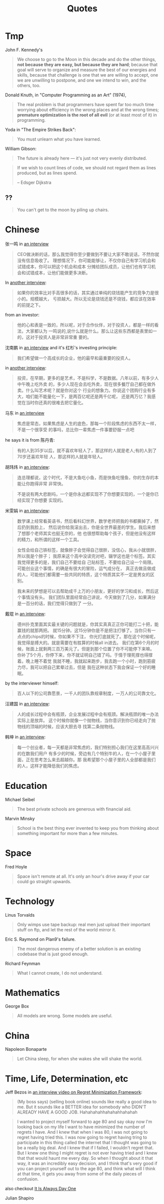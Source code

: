 #+TITLE: Quotes

* Tmp

John F. Kennedy's

#+begin_quote
We choose to go to the Moon in this decade and do the other things, *not because
they are easy, but because they are hard*; because that goal will serve to
organize and measure the best of our energies and skills, because that challenge
is one that we are willing to accept, one we are unwilling to postpone, and one
we intend to win, and the others, too.
#+end_quote

Donald Knuth, in "Computer Programming as an Art" (1974),

#+BEGIN_QUOTE
The real problem is that programmers have spent far too much time
worrying about efficiency in the wrong places and at the wrong times;
*premature optimization is the root of all evil* (or at least most of
it) in programming.
#+END_QUOTE

Yoda in "The Empire Strikes Back":

#+BEGIN_QUOTE
You must unlearn what you have learned.
#+END_QUOTE

William Gibson:

#+BEGIN_QUOTE
The future is already here — it's just not very evenly distributed.
#+END_QUOTE

#+BEGIN_QUOTE
If we wish to count lines of code, we should not regard them as lines
produced, but as lines spend.

-- Edsger Dijkstra
#+END_QUOTE

** ??

#+BEGIN_QUOTE
You can't get to the moon by piling up chairs.
#+END_QUOTE


* Chinese

张一鸣 in [[https://www.youtube.com/watch?v=LnvUU3kAioI&t=45s][an interview]]

#+begin_quote
CEO做决断的话，那么我觉得你至少要做到不要让大家不敢说话，不然你就没有信息吸收了。
理想情况下，你可能能够让，不仅你自己有学习机会和试错成本，你可以把这个机会和成本
分摊给团队成员，让他们也有学习机会和试错成本，让他们能做更多决断。
#+end_quote

In [[https://www.youtube.com/watch?v=_PufBTmWbc8][another interview]]:

#+begin_quote
如果你的效率比对手高很多的话，其实通过单纯的烧钱能产生的竞争力是很小的。规模越大，
亏损越大。所以无论是烧钱还是不烧钱，都应该在效率的前提之下。
#+end_quote

from an investor:
#+begin_quote
他的心和表是一致的，所以呢，对于合作伙伴，对于投资人，都是一样的看法，大家都认为
一鸣说的,说什么就是什么。那么让这些东西都是表里如一的，这对于投资人是非常非常重
要的。
#+end_quote

沈南鹏 in [[https://www.youtube.com/watch?v=ibihbj8zVD8][an interview]] and it's 红杉's investing principle:

#+begin_quote
我们希望做一个高成长的企业，他的最早和最重要的投资人。
#+end_quote

in [[https://www.youtube.com/watch?v=JF1DMJzTt_k][another interview]]:

#+begin_quote
投资，在早期，更多的是艺术，不是科学，不是数据。八年以前，有多少人中午晚上吃外卖
的，多少人现在会去吃外卖，现在很多餐厅自己都在做外卖。什么叫艺术呢？就是你对这个
行业的想象力。你说这个团购行业有多大，咱们能不能量化一下，是两百亿呢还是两千亿呢，
还是两万亿？我感觉在当时你还真的很难去把它量化。
#+end_quote

马东 in [[https://www.youtube.com/watch?v=s8MtzIeeozs][an interview]]
#+begin_quote
焦虑是常态，如果焦虑是人生的底色，那每一个阶段焦虑的东西不太一样，不是一个很享受
的事吗，总比你一辈焦虑一件事要舒服一点吧
#+end_quote

he says it is from 陈丹青:
#+begin_quote
有的人到35岁以后，就不喜欢年轻人了，那这样的人就是老人;有的人到了70岁还喜欢年轻
人，那这样的人就是年轻人。
#+end_quote

胡玮炜 in [[https://www.youtube.com/watch?v=jpYSBo1vLdA][an interview]]:

#+begin_quote
连总理都说，这个时代，不是大鱼吃小鱼，而是快鱼吃慢鱼，你的生存的本能让你跑得非常
非常快。
#+end_quote

#+begin_quote
不是说有两大悲剧吗，一个是你永远都实现不了你想要实现的，一个是你已经实现了你想要
实现的。
#+end_quote

米雯娟 in [[https://www.youtube.com/watch?v=gyNflShy2nQ][an interview]]:

#+begin_quote
数学课上经常看英语书，然后看科幻世界，数学老师把我的书都撕掉了，然后扔到我脸上，
然后说你给我滚出去，你是全世界最差的学生。我后来想了想那个老师其实也挺无奈的，他
也很想帮助每个孩子，但是他没有这样的精力，和所谓的这样一个工具。
#+end_quote

#+begin_quote
女性会给自己铁标签，就像胖子会觉得自己很胖，没信心，我从小就很胖，所以我是个胖子；
我原来这个高中没读完对吧，辍学这也是个标签。其实我觉得更多的是，我们自己不要给自
己贴标签，不要给自己设一个局限。可能创业这个事情，的确是有很大的冒险，运气成分在，
真正去做且做成的人，可能他们都需要一些共同的特质，这个特质其实不一定是男女的区别。
#+end_quote

#+begin_quote
我未来的梦想是可以去帮助成千上万的小朋友，更好的学习和成长，然后这个事情没有头。
我们团队里面经常自己讲说，今天做到了几分，如果满分是一百分的话，我们觉得只做到了
一分。
#+end_quote

戴琨 in [[https://www.youtube.com/watch?v=44tq84K9tdA][an interview]]:

#+begin_quote
德州扑克里面其实最关键的问题就是，你其实真真正正你可能打二十把，能赢钱的就那两把。
就15分钟。这15分钟你是不是把注打够了。当你只有一点点的chips的时候，你如果不下注，
你光打底就死了。那在这个时候呢，我觉得是搏大的。就是需要在有胜算的时候all in进去。
我们在第6个月的时候，账面上就剩两三百万美元了。但是到那个位置了你不可能停下来嘛。
你补了5个月，你停下来，你不就证明自己错了吗。于情于理死撑也得撑着。晚上睡不着觉
我就不睡，我就起来跑步，我去跑一个小时，跑到筋疲力尽，我可以把自己累晕过去，但是
我在这种状态下我会保证一个好的睡眠。
#+end_quote

by the interviewer himself:

#+begin_quote
百人以下的公司靠愿景，一千人的团队靠规章制度，一万人的公司靠文化。
#+end_quote

汪建国 in [[https://www.youtube.com/watch?v=8jM54v5EqK8][an interview]]:

#+begin_quote
人的成长过程中会有瓶颈，企业发展过程中会有瓶颈。解决瓶颈的唯一办法实际上是放弃。
这个时候你就像一个抛物线，当你意识到你已经走向了抛物线的顶端的时候，应该大胆去寻
找第二条抛物线。
#+end_quote

韩坤 in [[https://www.youtube.com/watch?v=zNJ32_iYWcA][an interview]]:
#+begin_quote
每一个创业者，每一天都是非常焦虑的，我们特别担心我们在这里高高兴兴的在数我们用户
有多少的时候，旁边有几个特别牛的人，在一个小屋子里面，正在思考怎么来去超越你。那
我希望那个小屋子里的人全部都是我们的人，这样才能降低我们的焦虑。
#+end_quote


* Education

Michael Seibel

#+BEGIN_QUOTE
The best private schools are generous with financial aid.
#+END_QUOTE

Marvin Minsky
#+BEGIN_QUOTE
School is the best thing ever invented to keep you from thinking about
something important for more than a few minutes.
#+END_QUOTE


* Space
Fred Hoyle

#+BEGIN_QUOTE
Space isn't remote at all. It's only an hour's drive away if your car
could go straight upwards.
#+END_QUOTE


* Technology

Linus Torvalds

#+BEGIN_QUOTE
Only wimps use tape backup: real men just upload their important stuff
on ftp, and let the rest of the world mirror it.
#+END_QUOTE

Eric S. Raymond on Plan9's failure.

#+BEGIN_QUOTE
The most dangerous enemy of a better solution is an existing codebase
that is just good enough.
#+END_QUOTE

Richard Feynman

#+BEGIN_QUOTE
What I cannot create, I do not understand.
#+END_QUOTE


* Mathematics

George Box

#+BEGIN_QUOTE
All models are wrong. Some models are useful.
#+END_QUOTE


* China

Napoleon Bonaparte

#+BEGIN_QUOTE
Let China sleep, for when she wakes she will shake the world.
#+END_QUOTE


* Time, Life, Determination, etc

Jeff Bezos in [[https://www.youtube.com/watch?v=jwG_qR6XmDQ][an interview video on Regret Minimization Framework]]:

#+begin_quote
(My boss says) (selling book online) sounds like really a good idea to me. But
it sounds like a BETTER idea for somebody who DIDN'T ALREADY HAVE A GOOD
JOB. Hahahahahhahahahhahahah
#+end_quote

#+begin_quote
I wanted to project myself forward to age 80 and say okay now I'm looking back
on my life I want to have minimized the number of regrets I have. And I knew
that when I was 80, I was not going to regret having tried this. I was now going
to regret having tring to participate in this thing called the internet that I
thought was going to be a really big deal. And I knew that if I failed, I
wouldn't regret that. But I knew one thing I might regret is not ever having
tried and I knew that that would haunt me every day. So when I thought about it
that way, it was an incredibly easy decision, and I think that's very good if
you can project yourself out to the age 80, and think what will I think at that
time, it gets you away from some of the daily pieces of confusion.
#+end_quote

also checkout [[https://www.youtube.com/watch?v=KPbKeNghRYE][It Is Always Day One]]


Julian Shapiro

#+begin_quote
Because every minute spent doing something other than what you love most today
is a minute you’re more likely to regret when you’re 80.
#+end_quote

Henry Ford

#+BEGIN_QUOTE
If I had asked people what they wanted, they would have said – faster
horses.
#+END_QUOTE


Paul Brown

#+BEGIN_QUOTE
When you win, say nothing, when you lose say less.
#+END_QUOTE

Then, when to say a lot? When you are going to do!

Louis Agassiz

#+BEGIN_QUOTE
I cannot afford to waste my time making money.
#+END_QUOTE

Albert Camus

#+BEGIN_QUOTE
Don't wait for the Last Judgement. It takes place every day.
#+END_QUOTE

Bob Dylan
#+BEGIN_QUOTE
A man is a success if he gets up in the morning and gets to bed at
night, and in between he does what he wants to do.
#+END_QUOTE

Mark Twain

#+BEGIN_QUOTE
Always do right. This will gratify some people and astonish the rest.
#+END_QUOTE

Neil Gaiman

#+BEGIN_QUOTE
When you are scared, but do it anyway, that's brave.
#+END_QUOTE

Bernard M. Baruch

#+BEGIN_QUOTE
Be who you are and say what you feel, because those who mind don't
matter, and those who matter don't mind.
#+END_QUOTE

Michel de Montaigne
#+BEGIN_QUOTE
There is no conversation more boring than the one where everybody
agrees.
#+END_QUOTE

Albert Szent-Gyorgi
#+BEGIN_QUOTE
Discovery is seeing what everyone else has seen and thinking what no
one else has thought.
#+END_QUOTE

* Art

John A. Locke

#+BEGIN_QUOTE
That which is static and repetitive is boring. That which is dynamic
and random is confusing. In between lies art.
#+END_QUOTE

Alan Turing
#+BEGIN_QUOTE
Science is a differential equation. Religion is a boundary condition.
#+END_QUOTE



* By People

** Sam Altman

#+BEGIN_QUOTE
The most successful founders are the sort of people who are low-stress
to work with because you feel “he or she will get it done, no matter
what it is.
#+END_QUOTE

#+BEGIN_QUOTE
Mediocre engineers do not build great companies.
#+END_QUOTE

#+BEGIN_QUOTE
The best companies are almost always mission oriented
#+END_QUOTE

#+BEGIN_QUOTE
When doing hiring:
- are they smart?
- do they get things done?
- do I want to spend a lot of time around them?
#+END_QUOTE

** Steve Jobs
2010 interview:

#+BEGIN_QUOTE
What I love about the consumer market, that I always hated about the
enterprise market, is that we come up with a product, we try to tell
everybody about it, and every person votes for themselves. They go
'yes' or 'no,' and if enough of them say 'yes,' we get to come to work
tomorrow. That's how it works. It's really simple. With the enterprise
market, it's not so simple. The people that use the products don't
decide for themselves, and the people that make those decisions
sometimes are confused. We love just trying to make the best products
in the world for people and having them tell us by how they vote with
their wallets whether we're on track or not.
#+END_QUOTE

#+BEGIN_QUOTE
Just because we're competing with someone doesn't mean we have to be rude.
#+END_QUOTE

From Steve Jobs’ Commencement address on June 12, 2005:

#+BEGIN_QUOTE
My third story is about death.

When I was 17, I read a quote that went something like: *“If you live
each day as if it was your last, someday you’ll most certainly be
right.”* It made an impression on me, and since then, for the past 33
years, I have looked in the mirror every morning and asked myself:
*“If today were the last day of my life, would I want to do what I am
about to do today?” And whenever the answer has been “No” for too many
days in a row, I know I need to change something.*

Remembering that I’ll be dead soon is the most important tool I’ve
ever encountered to help me make the big choices in life. Because
*almost everything — all external expectations, all pride, all fear of
embarrassment or failure — these things just fall away in the face of
death, leaving only what is truly important.* Remembering that you are
going to die is the best way I know to avoid the trap of thinking you
have something to lose. *You are already naked. There is no reason not
to follow your heart.*

About a year ago I was diagnosed with cancer. I had a scan at 7:30 in
the morning, and it clearly showed a tumor on my pancreas. I didn’t
even know what a pancreas was. The doctors told me this was almost
certainly a type of cancer that is incurable, and that I should expect
to live no longer than three to six months. My doctor advised me to go
home and get my affairs in order, which is doctor’s code for prepare
to die. It means to try to tell your kids everything you thought you’d
have the next 10 years to tell them in just a few months. It means to
make sure everything is buttoned up so that it will be as easy as
possible for your family. It means to say your goodbyes.

I lived with that diagnosis all day. Later that evening I had a
biopsy, where they stuck an endoscope down my throat, through my
stomach and into my intestines, put a needle into my pancreas and got
a few cells from the tumor. I was sedated, but my wife, who was there,
told me that when they viewed the cells under a microscope the doctors
started crying because it turned out to be a very rare form of
pancreatic cancer that is curable with surgery. I had the surgery and
I’m fine now.

This was the closest I’ve been to facing death, and I hope it’s the
closest I get for a few more decades. Having lived through it, I can
now say this to you with a bit more certainty than when death was a
useful but purely intellectual concept:

No one wants to die. Even people who want to go to heaven don’t want
to die to get there. And yet death is the destination we all share. No
one has ever escaped it. And that is as it should be, because Death is
very likely the single best invention of Life. It is Life’s change
agent. It clears out the old to make way for the new. Right now the
new is you, but someday not too long from now, you will gradually
become the old and be cleared away. Sorry to be so dramatic, but it is
quite true.

*Your time is limited, so don’t waste it living someone else’s
life. Don’t be trapped by dogma — which is living with the results of
other people’s thinking. Don’t let the noise of others’ opinions drown
out your own inner voice. And most important, have the courage to
follow your heart and intuition. They somehow already know what you
truly want to become. Everything else is secondary.*
#+END_QUOTE

#+BEGIN_QUOTE
Here’s to the crazy ones, the misfits, the rebels, the troublemakers,
the round pegs in the square holes… The ones who see things
differently — they’re not fond of rules… You can quote them, disagree
with them, glorify or vilify them, but the only thing you can’t do is
ignore them because they change things… They push the human race
forward, and while some may see them as the crazy ones, we see genius,
because the ones who are crazy enough to think that they can change
the world, are the ones who do.
#+END_QUOTE

#+BEGIN_QUOTE
It’s better to be a pirate than to join the navy.
#+END_QUOTE

#+BEGIN_QUOTE
Stay hungry. Stay foolish.
#+END_QUOTE

#+BEGIN_QUOTE
Your work is going to fill a large part of your life, and the only way
to be truly satisfied is to do what you believe is great work. And the
only way to do great work is to love what you do. If you haven’t found
it yet, keep looking. Don’t settle. As with all matters of the heart,
you’ll know when you find it.
#+END_QUOTE

#+BEGIN_QUOTE
If you want to live your life in a creative way, as an artist, you
have to not look back too much. You have to be willing to take
whatever you’ve done and whoever you were and throw them away.
#+END_QUOTE

** Alan Kay

#+BEGIN_QUOTE
People who are really serious about software should make their own hardware.
#+END_QUOTE

#+BEGIN_QUOTE
If you want to make money, don't start a startup; start an
industry. That way you make trillions instead of billions.
#+END_QUOTE

#+BEGIN_QUOTE
Don't do incremental things; do evolution ones.
#+END_QUOTE

#+BEGIN_QUOTE
I had the fortune or misfortune to learn how to read fluently starting
at the age of three. So I had read maybe 150 books by the time I hit
1st grade. And I already knew that the teachers were lying to me.
#+END_QUOTE

#+BEGIN_QUOTE
If you don't fail at least 90 percent of the time, you're not aiming
high enough.
#+END_QUOTE


** Albert Einstein

#+BEGIN_QUOTE
Two things are infinite: the universe and human stupidity; and I'm not
sure about the universe
#+END_QUOTE

#+BEGIN_QUOTE
There are only two ways to live your life. One is as though nothing is
a miracle. The other is as though everything is a miracle.
#+END_QUOTE



** Paul Graham

#+BEGIN_QUOTE
There are few sources of energy so powerful as a procrastinating
college student.
#+END_QUOTE

#+BEGIN_QUOTE
Odds are you just think whatever you're told.
#+END_QUOTE

#+BEGIN_QUOTE
You need three things to create a successful startup: to start with
good people, to make something customers actually want, and to spend
as little money as possible.
#+END_QUOTE

#+BEGIN_QUOTE
It's important for nerds to realize, too, that school is not
life. School is a strange, artificial thing, half sterile and half
feral. It's all-encompassing, like life, but it isn't the real
thing. It's only temporary, and if you look, you can see beyond it
even while you're still in it.
#+END_QUOTE

#+BEGIN_QUOTE
It’s hard to do a really good job on anything you don’t think about in
the shower.
#+END_QUOTE

# #+BEGIN_QUOTE
# You are not doing the right thing if you don't think about it in the
# shower; you are doing a terrible thing if you are cursing it in the
# shower. -- By Hebi Li
# #+END_QUOTE

#+BEGIN_QUOTE
But if you're trying to choose between two theories and one gives you
an excuse for being lazy, the other one is probably right.
#+END_QUOTE

#+BEGIN_QUOTE
Don't ignore your dreams; don't work too much; say what you think;
cultivate friendships; be happy.
#+END_QUOTE

#+BEGIN_QUOTE
You don't need people to give you advice that doesn't surprise you.
#+END_QUOTE

#+begin_quote
The difference between design and research seems to be a question of new versus
good. Design doesn’t have to be new, but it has to be good. Research doesn’t
have to be good, but it has to be new.
#+end_quote


** Peter Norvig
#+BEGIN_QUOTE
PowerPoint doesn't kill meetings. People kill meetings. But using
PowerPoint is like having a loaded AK-47 on the table: You can do very
bad things with it.
#+END_QUOTE


** Pablo Picasso

#+BEGIN_QUOTE
Art is a lie that tells the truth
#+END_QUOTE

#+BEGIN_QUOTE
Good artists copy, great artists steal.
#+END_QUOTE

#+BEGIN_QUOTE
Learn the rules like a pro, so you can break them like an artist.
#+END_QUOTE

#+BEGIN_QUOTE
Computers are useless. They can only give you answers.
#+END_QUOTE





** Wayne Gretzky


#+BEGIN_QUOTE
I skate to where the puck is going to be, not where it has been.
#+END_QUOTE

#+BEGIN_QUOTE
Only one thing is ever guaranteed, that is that you will definitely
not achieve the goal if you don’t take the shot.
#+END_QUOTE

#+BEGIN_QUOTE
The day I stop giving is the day I stop receiving. The day I stop
learning is the day I stop growing. You miss 100% of the shots you
don’t take.
#+END_QUOTE

#+BEGIN_QUOTE
If you surround yourself with quality people and great friends, the
sky’s the limit.
#+END_QUOTE

#+BEGIN_QUOTE
Not doing it is certainly the best way to not getting it.
#+END_QUOTE
